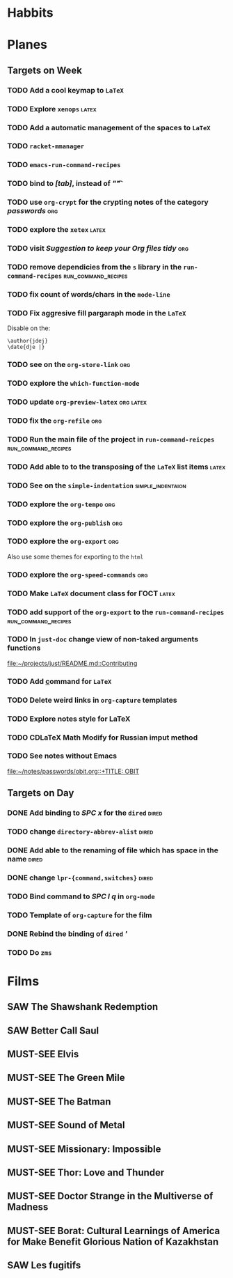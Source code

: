#+TODO: TODO | DONE
#+TODO: MUST-SEE | SAW
#+TODO: FAIL | GOAL DONE

* Habbits
  
* Planes

** Targets on Week
*** TODO Add a cool keymap to =LaTeX=
*** TODO Explore =xenops=                                             :latex:
*** TODO Add a automatic management of the spaces to =LaTeX=
*** TODO =racket-mmanager=
*** TODO =emacs-run-command-recipes=
*** TODO bind to /[tab]/, instead of /"\t"/
*** TODO use =org-crypt= for the crypting notes of the category /passwords/ :org:

*** TODO explore the =xetex=                                          :latex:

*** TODO visit /Suggestion to keep your Org files tidy/                 :org:
*** TODO remove dependicies from the =s= library in the =run-command-recipes= :run_command_recipes:
*** TODO fix count of words/chars in the =mode-line=

*** TODO Fix aggresive fill pargaraph mode in the =LaTeX=
    Disable on the:

    #+BEGIN_EXAMPLE
    \author{jdej}
    \date{dje |}
    #+END_EXAMPLE

*** TODO see on the =org-store-link=                                    :org:

*** TODO explore the =which-function-mode=

*** TODO update =org-preview-latex=                               :org:latex:

*** TODO fix the =org-refile=                                           :org:
*** TODO Run the main file of the project in =run-command-reicpes= :run_command_recipes:
*** TODO Add able to to the transposing of the =LaTeX= list items     :latex:
*** TODO See on the =simple-indentation=                  :simple_indentaion:
*** TODO explore the =org-tempo=                                        :org:
*** TODO explore the =org-publish=                                      :org:

*** TODO explore the =org-export=                                       :org:
    Also use some themes for exporting to the =html=

*** TODO explore the =org-speed-commands=                               :org:

*** TODO Make =LaTeX= document class for ГОСТ                         :latex:
*** TODO add support of the =org-export= to the =run-command-recipes= :run_command_recipes:
*** TODO In =just-doc= change view of non-taked arguments functions
  
  [[file:~/projects/just/README.md::Contributing]]
*** TODO Add \underline command for =LaTeX=
  
*** TODO Delete weird links in =org-capture= templates
  
*** TODO Explore notes style for LaTeX
  
*** TODO CDLaTeX Math Modify for Russian imput method
*** TODO See notes without Emacs
  
  [[file:~/notes/passwords/obit.org::+TITLE: OBIT]]
** Targets on Day

*** DONE Add binding to /SPC x/ for the =dired=                     :dired:
SCHEDULED: <2022-08-30 Вт>

*** TODO change =directory-abbrev-alist=                              :dired:
SCHEDULED: <2022-08-30 Вт>

*** DONE Add able to the renaming of file which has space in the name :dired:
SCHEDULED: <2022-08-30 Вт>

*** DONE change =lpr-{command,switches}=                            :dired:
SCHEDULED: <2022-08-30 Вт>

*** TODO Bind command to /SPC l q/ in =org-mode=
SCHEDULED: <2022-08-30 Вт>
*** TODO Template of =org-capture= for the film
SCHEDULED: <2022-08-30 Вт>
*** DONE Rebind the binding of =dired= /'/
SCHEDULED: <2022-08-30 Вт>
*** TODO Do =zms=
SCHEDULED: <2022-08-16>
* Films

** SAW The Shawshank Redemption
   :PROPERTIES:
   :name:     Побег из Шоушенка
   :year:     1994
   :slogan:   Страх - это кандалы. Надежда - это свобода
   :id:       326
   :rating:   91.0
   :countries: (США)
   :END:
** SAW Better Call Saul
   :PROPERTIES:
   :name:     Лучше звоните Солу
   :year:     2015
   :slogan:   Make the call
   :id:       796660
   :rating:   82.0
   :countries: (США)
   :END:

** MUST-SEE Elvis
   :PROPERTIES:
   :name:     Элвис
   :year:     2022
   :slogan:   The Man. The Legend. The King of Rock & Roll.
   :id:       1179041
   :rating:   75.0
   :countries: (Австралия США)
   :END:
** MUST-SEE The Green Mile
   :PROPERTIES:
   :name:     Зеленая миля
   :year:     1999
   :slogan:   Пол Эджкомб не верил в чудеса. Пока не столкнулся с одним из них
   :id:       435
   :rating:   91.0
   :countries: (США)
   :END:
** MUST-SEE The Batman
   :PROPERTIES:
   :name:     Бэтмен
   :year:     2022
   :slogan:   Unmask The Truth
   :id:       590286
   :rating:   79.0
   :countries: (США)
   :END:
** MUST-SEE Sound of Metal
   :PROPERTIES:
   :name:     Звук металла
   :year:     2019
   :slogan:   Music was his world. Then silence revealed a new one.
   :id:       957883
   :rating:   73.0
   :countries: (Бельгия США)
   :END:
** MUST-SEE Missionary: Impossible
   :PROPERTIES:
   :name:     Миссия невыполнима
   :year:     2006
   :slogan:   nil
   :id:       305389
   :rating:   0
   :countries: (США)
   :END:
** MUST-SEE Thor: Love and Thunder
   :PROPERTIES:
   :name:     Тор: Любовь и гром
   :year:     2022
   :slogan:   Not every god has a plan.
   :id:       1282688
   :rating:   65.0
   :countries: (Австралия США)
   :END:
** MUST-SEE Doctor Strange in the Multiverse of Madness
   :PROPERTIES:
   :name:     Доктор Стрэндж: В мультивселенной безумия
   :year:     2022
   :slogan:   Enter a new dimension of Strange.
   :id:       1219909
   :rating:   67.0
   :countries: (США)
   :END:
** MUST-SEE Borat: Cultural Learnings of America for Make Benefit Glorious Nation of Kazakhstan
   :PROPERTIES:
   :name:     Борат
   :year:     2006
   :slogan:   Come to Kazakhstan, It's Nice!
   :id:       102474
   :rating:   67.0
   :countries: (Великобритания США)
   :END:
** SAW Les fugitifs
   :PROPERTIES:
   :name:     Беглецы
   :year:     1986
   :slogan:   The oddest «odd couple» from «Les Comperes» are back in a gag-filled comic masterpiece of role reversal and farcical misadventure
   :id:       20897
   :rating:   79.0
   :countries: (Франция)
   :END:
